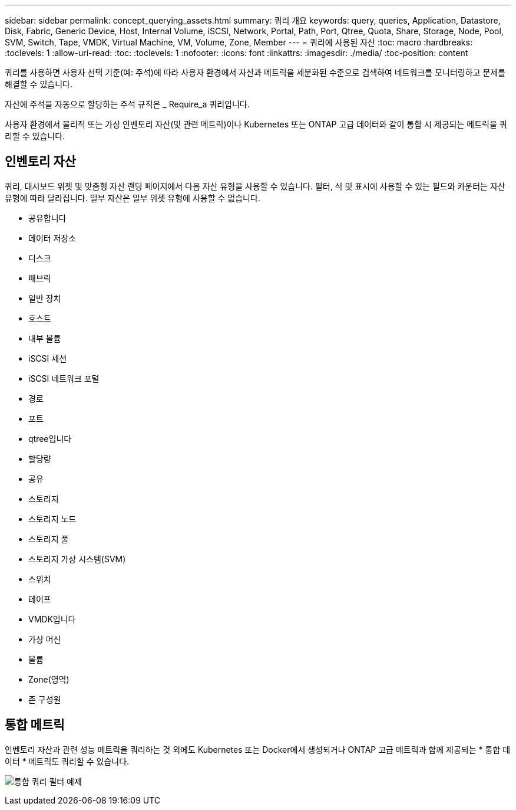 ---
sidebar: sidebar 
permalink: concept_querying_assets.html 
summary: 쿼리 개요 
keywords: query, queries, Application, Datastore, Disk, Fabric, Generic Device, Host, Internal Volume, iSCSI, Network, Portal, Path, Port, Qtree, Quota, Share, Storage, Node, Pool, SVM, Switch, Tape, VMDK, Virtual Machine, VM, Volume, Zone, Member 
---
= 쿼리에 사용된 자산
:toc: macro
:hardbreaks:
:toclevels: 1
:allow-uri-read: 
:toc: 
:toclevels: 1
:nofooter: 
:icons: font
:linkattrs: 
:imagesdir: ./media/
:toc-position: content


[role="lead"]
쿼리를 사용하면 사용자 선택 기준(예: 주석)에 따라 사용자 환경에서 자산과 메트릭을 세분화된 수준으로 검색하여 네트워크를 모니터링하고 문제를 해결할 수 있습니다.

자산에 주석을 자동으로 할당하는 주석 규칙은 _ Require_a 쿼리입니다.

사용자 환경에서 물리적 또는 가상 인벤토리 자산(및 관련 메트릭)이나 Kubernetes 또는 ONTAP 고급 데이터와 같이 통합 시 제공되는 메트릭을 쿼리할 수 있습니다.



== 인벤토리 자산

쿼리, 대시보드 위젯 및 맞춤형 자산 랜딩 페이지에서 다음 자산 유형을 사용할 수 있습니다. 필터, 식 및 표시에 사용할 수 있는 필드와 카운터는 자산 유형에 따라 달라집니다. 일부 자산은 일부 위젯 유형에 사용할 수 없습니다.

* 공유합니다
* 데이터 저장소
* 디스크
* 패브릭
* 일반 장치
* 호스트
* 내부 볼륨
* iSCSI 세션
* iSCSI 네트워크 포털
* 경로
* 포트
* qtree입니다
* 할당량
* 공유
* 스토리지
* 스토리지 노드
* 스토리지 풀
* 스토리지 가상 시스템(SVM)
* 스위치
* 테이프
* VMDK입니다
* 가상 머신
* 볼륨
* Zone(영역)
* 존 구성원




== 통합 메트릭

인벤토리 자산과 관련 성능 메트릭을 쿼리하는 것 외에도 Kubernetes 또는 Docker에서 생성되거나 ONTAP 고급 메트릭과 함께 제공되는 * 통합 데이터 * 메트릭도 쿼리할 수 있습니다.

image:QueryPageFilter.png["통합 쿼리 필터 예제"]
